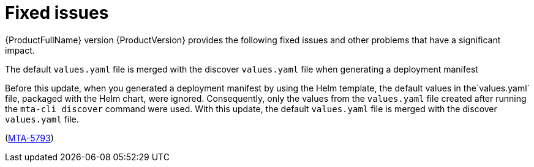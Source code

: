 :_newdoc-version: 2.18.5
:_template-generated: 2025-08-07
:_mod-docs-content-type: REFERENCE

[id="fixed-issues-8-0_{context}"]
= Fixed issues

[role="_abstract"]
{ProductFullName} version {ProductVersion} provides the following fixed issues and other problems that have a significant impact. 


.The default `values.yaml` file is merged with the discover `values.yaml` file when generating a deployment manifest

Before this update, when you generated a deployment manifest by using the Helm template, the default values in the`values.yaml` file, packaged with the Helm chart, were ignored. Consequently, only the values from the `values.yaml` file created after running the `mta-cli discover` command were used. With this update, the default `values.yaml` file is merged with the discover `values.yaml` file.

(link:https://issues.redhat.com/browse/MTA-5793[MTA-5793])
